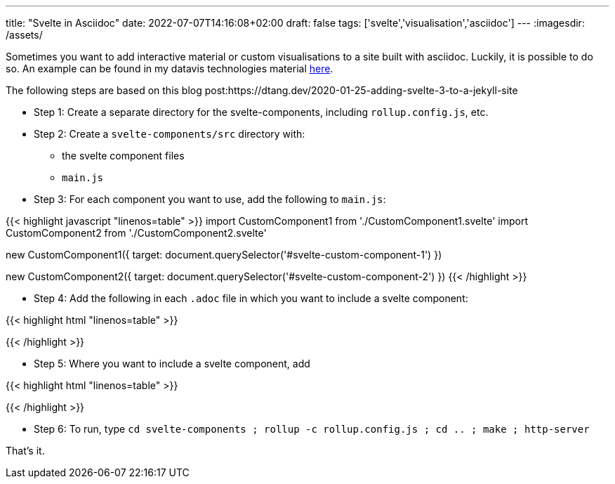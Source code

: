 ---
title: "Svelte in Asciidoc"
date: 2022-07-07T14:16:08+02:00
draft: false
tags: ['svelte','visualisation','asciidoc']
---
:imagesdir: /assets/

Sometimes you want to add interactive material or custom visualisations to a site built with asciidoc. Luckily, it is possible to do so. An example can be found in my datavis technologies material https://vda-lab.gitlab.io/datavis-technologies/_advanced_visualisation_using_svelte.html[here].

The following steps are based on this blog post:https://dtang.dev/2020-01-25-adding-svelte-3-to-a-jekyll-site

* Step 1: Create a separate directory for the svelte-components, including `rollup.config.js`, etc.
* Step 2: Create a `svelte-components/src` directory with:
** the svelte component files
** `main.js`
* Step 3: For each component you want to use, add the following to `main.js`:

{{< highlight javascript "linenos=table" >}}
import CustomComponent1 from './CustomComponent1.svelte'
import CustomComponent2 from './CustomComponent2.svelte'

new CustomComponent1({
	target: document.querySelector('#svelte-custom-component-1')
})

new CustomComponent2({
	target: document.querySelector('#svelte-custom-component-2')
})
{{< /highlight >}}


* Step 4: Add the following in each `.adoc` file in which you want to include a svelte component:

{{< highlight html "linenos=table" >}}
++++
<link href="/dist/svelte-bundle.css" rel="stylesheet" />
++++

++++
<script defer src="/dist/svelte-bundle.js"></script>
++++
{{< /highlight >}}

* Step 5: Where you want to include a svelte component, add

{{< highlight html "linenos=table" >}}
++++
<div id="svelte-custom-component-1"></div>
++++
{{< /highlight >}}

* Step 6: To run, type `cd svelte-components ; rollup -c rollup.config.js ; cd .. ; make ; http-server`

That's it.
